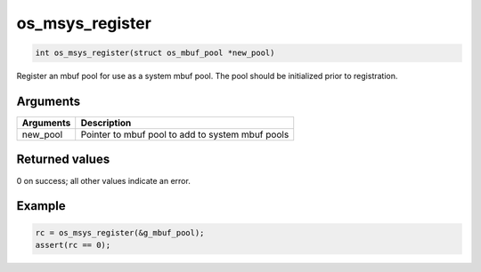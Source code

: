 os\_msys\_register
------------------

.. code:: c

    int os_msys_register(struct os_mbuf_pool *new_pool) 

Register an mbuf pool for use as a system mbuf pool. The pool should be
initialized prior to registration.

Arguments
^^^^^^^^^

+-------------+----------------------------------------------------+
| Arguments   | Description                                        |
+=============+====================================================+
| new\_pool   | Pointer to mbuf pool to add to system mbuf pools   |
+-------------+----------------------------------------------------+

Returned values
^^^^^^^^^^^^^^^

0 on success; all other values indicate an error.

Example
^^^^^^^

.. code:: c

        rc = os_msys_register(&g_mbuf_pool);
        assert(rc == 0);
